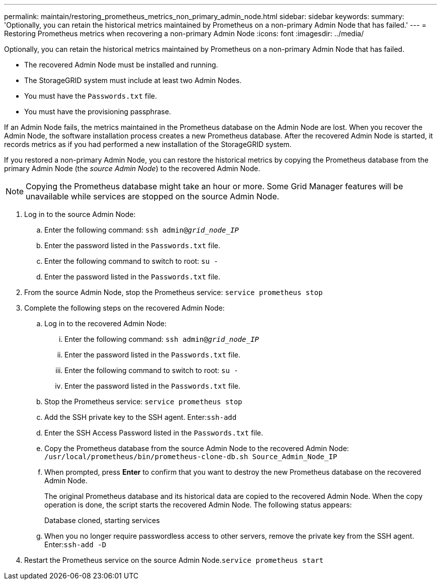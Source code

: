 ---
permalink: maintain/restoring_prometheus_metrics_non_primary_admin_node.html
sidebar: sidebar
keywords:
summary: 'Optionally, you can retain the historical metrics maintained by Prometheus on a non-primary Admin Node that has failed.'
---
= Restoring Prometheus metrics when recovering a non-primary Admin Node
:icons: font
:imagesdir: ../media/

[.lead]
Optionally, you can retain the historical metrics maintained by Prometheus on a non-primary Admin Node that has failed.

* The recovered Admin Node must be installed and running.
* The StorageGRID system must include at least two Admin Nodes.
* You must have the `Passwords.txt` file.
* You must have the provisioning passphrase.

If an Admin Node fails, the metrics maintained in the Prometheus database on the Admin Node are lost. When you recover the Admin Node, the software installation process creates a new Prometheus database. After the recovered Admin Node is started, it records metrics as if you had performed a new installation of the StorageGRID system.

If you restored a non-primary Admin Node, you can restore the historical metrics by copying the Prometheus database from the primary Admin Node (the _source Admin Node_) to the recovered Admin Node.

NOTE: Copying the Prometheus database might take an hour or more. Some Grid Manager features will be unavailable while services are stopped on the source Admin Node.

. Log in to the source Admin Node:
 .. Enter the following command: `ssh admin@_grid_node_IP_`
 .. Enter the password listed in the `Passwords.txt` file.
 .. Enter the following command to switch to root: `su -`
 .. Enter the password listed in the `Passwords.txt` file.
. From the source Admin Node, stop the Prometheus service: `service prometheus stop`
. Complete the following steps on the recovered Admin Node:
 .. Log in to the recovered Admin Node:
  ... Enter the following command: `ssh admin@_grid_node_IP_`
  ... Enter the password listed in the `Passwords.txt` file.
  ... Enter the following command to switch to root: `su -`
  ... Enter the password listed in the `Passwords.txt` file.
 .. Stop the Prometheus service: `service prometheus stop`
 .. Add the SSH private key to the SSH agent. Enter:``ssh-add``
 .. Enter the SSH Access Password listed in the `Passwords.txt` file.
 .. Copy the Prometheus database from the source Admin Node to the recovered Admin Node: `/usr/local/prometheus/bin/prometheus-clone-db.sh Source_Admin_Node_IP`
 .. When prompted, press *Enter* to confirm that you want to destroy the new Prometheus database on the recovered Admin Node.
+
The original Prometheus database and its historical data are copied to the recovered Admin Node. When the copy operation is done, the script starts the recovered Admin Node. The following status appears:
+
Database cloned, starting services

 .. When you no longer require passwordless access to other servers, remove the private key from the SSH agent. Enter:``ssh-add -D``
. Restart the Prometheus service on the source Admin Node.`service prometheus start`
